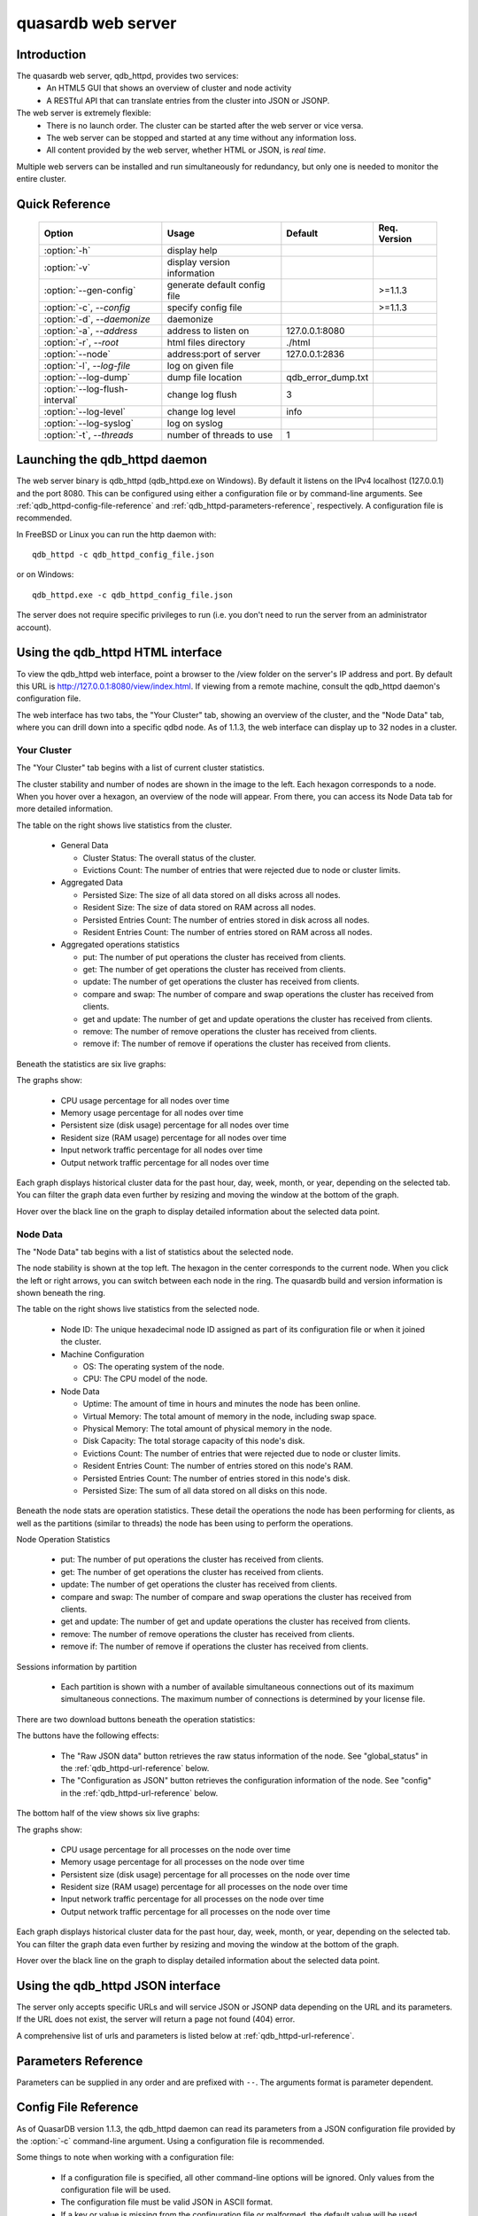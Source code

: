 quasardb web server
*******************

.. highlight:: js
.. program:: qdb_httpd

Introduction
============

The quasardb web server, qdb_httpd, provides two services:
 * An HTML5 GUI that shows an overview of cluster and node activity
 * A RESTful API that can translate entries from the cluster into JSON or JSONP.


The web server is extremely flexible:
 * There is no launch order. The cluster can be started after the web server or vice versa.
 * The web server can be stopped and started at any time without any information loss.
 * All content provided by the web server, whether HTML or JSON, is *real time*.

Multiple web servers can be installed and run simultaneously for redundancy, but only one is needed to monitor the entire cluster.


Quick Reference
===============

 ===================================== ============================ =================== ==============
                Option                               Usage               Default         Req. Version
 ===================================== ============================ =================== ==============
 :option:`-h`                          display help                                     
 :option:`-v`                          display version information                       
 :option:`--gen-config`                generate default config file                      >=1.1.3
 :option:`-c`, `--config`              specify config file                               >=1.1.3
 :option:`-d`, `--daemonize`           daemonize                                        
 :option:`-a`, `--address`             address to listen on         127.0.0.1:8080      
 :option:`-r`, `--root`                html files directory         ./html              
 :option:`--node`                      address:port of server       127.0.0.1:2836      
 :option:`-l`, `--log-file`            log on given file                                
 :option:`--log-dump`                  dump file location           qdb_error_dump.txt  
 :option:`--log-flush-interval`        change log flush             3                   
 :option:`--log-level`                 change log level             info                
 :option:`--log-syslog`                log on syslog                                    
 :option:`-t`, `--threads`             number of threads to use     1                  
 ===================================== ============================ =================== ==============





Launching the qdb_httpd daemon
==============================

The web server binary is qdb_httpd (qdb_httpd.exe on Windows). By default it listens on the IPv4 localhost (127.0.0.1) and the port 8080. This can be configured using either a configuration file or by command-line arguments. See :ref:`qdb_httpd-config-file-reference` and :ref:`qdb_httpd-parameters-reference`, respectively. A configuration file is recommended.

In FreeBSD or Linux you can run the http daemon with::

    qdb_httpd -c qdb_httpd_config_file.json

or on Windows::

    qdb_httpd.exe -c qdb_httpd_config_file.json

The server does not require specific privileges to run (i.e. you don't need to run the server from an administrator account).


Using the qdb_httpd HTML interface
==================================

To view the qdb_httpd web interface, point a browser to the /view folder on the server's IP address and port. By default this URL is http://127.0.0.1:8080/view/index.html. If viewing from a remote machine, consult the qdb_httpd daemon's configuration file.

The web interface has two tabs, the "Your Cluster" tab, showing an overview of the cluster, and the "Node Data" tab, where you can drill down into a specific qdbd node. As of 1.1.3, the web interface can display up to 32 nodes in a cluster.

Your Cluster
~~~~~~~~~~~~

The "Your Cluster" tab begins with a list of current cluster statistics.

.. image:: qdb_httpd_cluster_statistics.png
    :align: center
    :alt: Cluster statistics at the top of the Your Cluster tab.

The cluster stability and number of nodes are shown in the image to the left. Each hexagon corresponds to a node. When you hover over a hexagon, an overview of the node will appear. From there, you can access its Node Data tab for more detailed information.

The table on the right shows live statistics from the cluster.

 * General Data
 
   - Cluster Status: The overall status of the cluster.
   - Evictions Count: The number of entries that were rejected due to node or cluster limits.
 
 * Aggregated Data
 
   - Persisted Size: The size of all data stored on all disks across all nodes.
   - Resident Size: The size of data stored on RAM across all nodes.
   - Persisted Entries Count: The number of entries stored in disk across all nodes.
   - Resident Entries Count: The number of entries stored on RAM across all nodes.
 
 * Aggregated operations statistics
 
   - put: The number of put operations the cluster has received from clients.
   - get: The number of get operations the cluster has received from clients.
   - update: The number of get operations the cluster has received from clients.
   - compare and swap: The number of compare and swap operations the cluster has received from clients.
   - get and update: The number of get and update operations the cluster has received from clients.
   - remove: The number of remove operations the cluster has received from clients.
   - remove if: The number of remove if operations the cluster has received from clients.


Beneath the statistics are six live graphs:

.. image:: qdb_httpd_aggregated_cpu_usage_graph.png
    :align: center
    :alt: The Aggregated CPU Usage Graph from the Your Cluster tab.

The graphs show:

 * CPU usage percentage for all nodes over time
 * Memory usage percentage for all nodes over time
 * Persistent size (disk usage) percentage for all nodes over time
 * Resident size (RAM usage) percentage for all nodes over time
 * Input network traffic percentage for all nodes over time
 * Output network traffic percentage for all nodes over time

Each graph displays historical cluster data for the past hour, day, week, month, or year, depending on the selected tab. You can filter the graph data even further by resizing and moving the window at the bottom of the graph.

Hover over the black line on the graph to display detailed information about the selected data point.

Node Data
~~~~~~~~~

The "Node Data" tab begins with a list of statistics about the selected node.

.. image:: qdb_httpd_node_statistics.png
    :align: center
    :alt: Node statistics at the top of the Node Data tab.

The node stability is shown at the top left. The hexagon in the center corresponds to the current node. When you click the left or right arrows, you can switch between each node in the ring. The quasardb build and version information is shown beneath the ring.

The table on the right shows live statistics from the selected node.

 * Node ID: The unique hexadecimal node ID assigned as part of its configuration file or when it joined the cluster.
 * Machine Configuration
 
   - OS: The operating system of the node.
   - CPU: The CPU model of the node.
 
 * Node Data
 
   - Uptime: The amount of time in hours and minutes the node has been online.
   - Virtual Memory: The total amount of memory in the node, including swap space.
   - Physical Memory: The total amount of physical memory in the node.
   - Disk Capacity: The total storage capacity of this node's disk.
   - Evictions Count: The number of entries that were rejected due to node or cluster limits.
   - Resident Entries Count: The number of entries stored on this node's RAM.
   - Persisted Entries Count: The number of entries stored in this node's disk.
   - Persisted Size: The sum of all data stored on all disks on this node.


Beneath the node stats are operation statistics. These detail the operations the node has been performing for clients, as well as the partitions (similar to threads) the node has been using to perform the operations.

.. image:: qdb_httpd_node_operation_statistics.png
    :align: center
    :alt: Node operation statistics in the middle of the Node Data tab.

Node Operation Statistics

   - put: The number of put operations the cluster has received from clients.
   - get: The number of get operations the cluster has received from clients.
   - update: The number of get operations the cluster has received from clients.
   - compare and swap: The number of compare and swap operations the cluster has received from clients.
   - get and update: The number of get and update operations the cluster has received from clients.
   - remove: The number of remove operations the cluster has received from clients.
   - remove if: The number of remove if operations the cluster has received from clients.

Sessions information by partition
 
   - Each partition is shown with a number of available simultaneous connections out of its maximum simultaneous connections. The maximum number of connections is determined by your license file.


There are two download buttons beneath the operation statistics:

.. image:: qdb_httpd_raw_json_data.png
    :align: center
    
.. image:: qdb_httpd_configuration_as_json.png
    :align: center

The buttons have the following effects:

 * The "Raw JSON data" button retrieves the raw status information of the node. See "global_status" in the :ref:`qdb_httpd-url-reference` below.
 * The "Configuration as JSON" button retrieves the configuration information of the node. See "config" in the :ref:`qdb_httpd-url-reference` below.



The bottom half of the view shows six live graphs:

.. image:: qdb_httpd_node_cpu_usage_graph.png
    :align: center
    :alt: The Node CPU Usage Graph from the bottom of the Node Data tab.

The graphs show:

 * CPU usage percentage for all processes on the node over time
 * Memory usage percentage for all processes on the node over time
 * Persistent size (disk usage) percentage for all processes on the node over time
 * Resident size (RAM usage) percentage for all processes on the node over time
 * Input network traffic percentage for all processes on the node over time
 * Output network traffic percentage for all processes on the node over time

Each graph displays historical cluster data for the past hour, day, week, month, or year, depending on the selected tab. You can filter the graph data even further by resizing and moving the window at the bottom of the graph.

Hover over the black line on the graph to display detailed information about the selected data point.



Using the qdb_httpd JSON interface
==================================

The server only accepts specific URLs and will service JSON or JSONP data depending on the URL and its parameters. If the URL does not exist, the server will return a page not found (404) error.

A comprehensive list of urls and parameters is listed below at :ref:`qdb_httpd-url-reference`. 



.. _qdb_httpd-parameters-reference:

Parameters Reference
====================

Parameters can be supplied in any order and are prefixed with ``--``. The arguments format is parameter dependent.

.. option:: -h, --help

    Displays basic usage information.

    Example
        To display the online help, type: ::

            qdb_httpd --help

.. option:: -v

    Displays qdb_httpd version information.

.. option:: --gen-config

    Generates a JSON configuration file with default values and prints it to STDOUT.

    Example
        To create a new config file with the name "qdb_httpd_default_config.json", type: ::

            qdb_httpd --gen-config > qdb_httpd_default_config.json
    
    .. note::
        The --gen-config argument is only available with QuasarDB 1.1.3 or higher.

.. option:: -c, --config-file

    Specifies a configuration file to use. See :ref:`qdb_httpd-config-file-reference`.
    
        * Any other command-line options will be ignored.
        * If an option is omitted in the config file, the default will be used.
        * If an option is malformed in the config file, it will be ignored.
    
    Argument
        The path to a valid configuration file.

    Example
        To use a configuration file named "qdb_httpd_default_config.json", type: ::

            qdb_httpd --config-file=qdb_httpd_default_config.json
        
    .. note::
        The --config-file argument is only available with QuasarDB 1.1.3 or higher.

.. option:: -d, --daemonize

    Runs the server as a daemon (UNIX only). In this mode, the process will fork and prevent console interactions. This is the recommended running mode for UNIX environments.

    Example
        To run as a daemon::

            qdb_httpd -d

.. option:: -a <address>:<port>, --address=<address>:<port>

    Specifies the address and port on which the server will listen.

    Argument
        A string representing an address and port the server should listen on. The string can be a host name or an IP address.

    Default value
        127.0.0.1:8080, the IPv4 localhost and the port 8080

    Example
        Listen on all addresses and the port 80::

            qdbd --address=0.0.0.0:80


.. option:: -r <path>, --root <path>

    Specifies the root directory where the administration HTML files lie.

    Argument
        A string representing the path (relative or absolute) to the administration HTML files.

    Default value
        html


.. option:: --node <address>:<port>

   Specifies the address and port of the node to which the http server will connect.

   Argument
        The address and port of a machine where a quasardb node is running. The string can be a host name or an IP address.

   Default value
        127.0.0.0:2836, the IPv4 localhost address and the port 2836

   Example
        If the node listens on localhost and the port 5009::

            qdb_httpd --node=localhost:5009


.. option:: -l <path>, --log-file=<path>

    Activates logging to one or several files.

    Argument
        A string representing one (or several) path(s) to the log file(s).

    Example
        Log in /var/log/qdbd.log: ::

            qdb_httpd --log-file=/var/log/qdbd.log


.. option:: --log-dump=<path>

    Activates logging to a system error dump file in case of a crash.

    Argument
        A string representing a relative or absolute path to the dump file.

    Example
        Dump to qdb_error_dump.txt: ::

            qdb_httpd --log-dump=qdb_error_dump.txt


.. option:: --log-syslog

    Activates logging to the system log.


.. option:: --log-level=<value>

    Specifies the log verbosity.

    Argument
        A string representing the amount of logging required. Must be one of:

        * detailed (most output)
        * debug
        * info
        * warning
        * error
        * panic (least output)

    Default value
        info

    Example
        Request a debug level logging: ::

            qdb_httpd --log-level=debug


.. option:: --log-flush-interval=<delay>

    How frequently log messages are flushed to output, in seconds.

    Argument
        An integer representing the number of seconds between each flush.

    Default value
        3

    Example
        Flush the log every minute: ::

            qdb_httpd --log-flush-interval=60


.. option:: -t <count>, --threads=<count>

    Specifies the number of threads to use. May improve performance.

    Argument
        An integer greater than 0 representing the number of listening threads.

    Default value
        1

    Example
        To use two listening threads::

            qdb_httpd --threads=2




.. highlight:: html

.. _qdb_httpd-config-file-reference:

Config File Reference
=====================

As of QuasarDB version 1.1.3, the qdb_httpd daemon can read its parameters from a JSON configuration file provided by the :option:`-c` command-line argument. Using a configuration file is recommended.

Some things to note when working with a configuration file:

 * If a configuration file is specified, all other command-line options will be ignored. Only values from the configuration file will be used.
 * The configuration file must be valid JSON in ASCII format.
 * If a key or value is missing from the configuration file or malformed, the default value will be used.
 * If a key or value is unknown, it will be ignored.

The default configuration file is shown below::

    {
        "daemonize": false,
        "doc_root": "html",
        "listen_on": "127.0.0.1:8080",
        "log_config":
        {
            "dump_file": "qdb_error_dump.txt",
            "flush_interval": 3,
            "log_files": [  ],
            "log_level": 2,
            "log_to_console": false,
            "log_to_syslog": false
        },
        "remote_node": "127.0.0.1:2836",
        "threads": 1
    }

.. describe:: daemonize

    A boolean value representing whether or not the qdb_httpd daemon should daemonize on launch.
    
.. describe:: doc_root

    A string representing the relative or absolute path to the administration HTML files.

.. describe:: listen_on

    A string representing an address and port the web server should listen on. The string can be a host name or an IP address. Must have name or IP separated from port with a colon.

.. describe:: log_config::dump_file

    A string representing the relative or absolute path to the system error dump file.

.. describe:: log_config::flush_interval

    An integer representing how frequently qdb_httpd log messages should be flushed to the log locations, in seconds.

.. describe:: log_config::log_files

    An array of strings representing the relative or absolute paths to the qdb_httpd log files.

.. describe:: log_config::log_level

    An integer representing the verbosity of the log output. Acceptable values are::
    
        0 = detailed (most output)
        1 = debug
        2 = info (default)
        3 = warning
        4 = error
        5 = panic (least output)

.. describe:: log_config::log_to_console

    A boolean value representing whether or not the qdb_httpd daemon should log to the console it was spawned from.  This value is ignored if local::user::daemon is true.

.. describe:: log_config::log_to_syslog

    A boolean value representing whether or not the qdb_httpd daemon should log to the syslog.

.. describe:: remote_node

    A string representing an address and port where the server can find a QuasarDB daemon. The string can be a host name or an IP address. Must have name or IP separated from port with a colon.

.. describe:: threads

    An integer representing the number of listening threads qdb_httpd should use. Higher numbers of threads may increase qdb_httpd performance.





.. _qdb_httpd-url-reference:

qdb_httpd JSON/JSONP URL reference
==================================

.. describe:: get

    Obtain an entry from the cluster.

    :param alias: specifies the alias of the entry to obtain.
    :param callback: *(optional)* specifies a callback in order to obtain JSONP output instead of JSON (required for cross site scripting).
    :returns: A JSON or JSONP structure containing the alias and content (in Base64) of the entry. If the entry cannot be found, the content string will be empty.

    *Schema*::

        {
            "name":"get",
            "properties":
            {
                "alias":
                {
                    "type":"string",
                    "description":"alias name of the entry",
                    "required":true
                },
                "content":
                {
                    "type":"string",
                    "description":"Base64 encoding of the entry's content",
                    "required":true
                }
            }
        }

    *Example*:
        Get the entry with the alias ``MyData`` from the server ``myserver.org`` listening on the port 8080::

            http://myserver.org:8080/get?alias=MyData

    .. note::
        Requesting large entries (i.e., larger than 10 MiB) through the web bridge is not recommended.

.. describe:: config

    Obtain node configuration.

    :param callback: *(optional)* specifies a callback in order to obtain JSONP output instead of JSON (required for cross site scripting).
    :returns: A JSON or JSONP structure with the node configuration.

.. describe:: topology

    Obtain node topology, that is, the id, ip address and port of the node's successor and predecessor.

    :param callback: *(optional)* specifies a callback in order to obtain JSONP output instead of JSON (required for cross site scripting).
    :returns: A JSON or JSONP structure with the node topology.

.. describe:: global_status

    Obtain global statistics.

    :param callback: *(optional)* specifies a callback in order to obtain JSONP output instead of JSON (required for cross site scripting).
    :returns: A JSON or JSONP structure with up-to-date statistics.

    *Schema*::

        {
            "name":"global_status",
            "properties":
            {
                "name":"memory",
                "properties":
                {
                    "name":"physmem",
                    "properties":
                    {
                        "used":
                        {
                            "type":"number",
                            "description":"the number of physical memory bytes used",
                            "required":true
                        },
                        "total":
                        {
                            "type":"number",
                            "description":"the total number of physical memory bytes",
                            "required":true
                        }
                    },
                    "name":"vm",
                    "properties":
                    {
                        "used":
                        {
                            "type":"number",
                            "description":"the number of virtual memory bytes used",
                            "required":true
                        },
                        "total":
                        {
                            "type":"number",
                            "description":"the total number of virtual memory bytes",
                            "required":true
                        }
                    }
                },
                "node_id":
                {
                    "type":"string",
                    "description":"the unique 256-bit node's identifier",
                    "required":true
                },
                "operating_system":
                {
                    "type":"string",
                    "description":"the operating system the daemon is running on",
                    "required":true
                },
                "hardware_concurrency":
                {
                    "type":"number",
                    "description":"the maximum number of threads that may concurrently execute on the platform the daemon is running on",
                    "required":true
                },
                "listening_addresses":
                {
                    "type":"array",
                    "items":
                    {
                        "type":"string"
                    },
                    "description":"the addresses and port the daemon listens on",
                    "required":true
                },
                "partitions_count":
                {
                    "type":"number",
                    "description":"the number of partitions",
                    "required":true
                },
                "timestamp":
                {
                    "type":"string",
                    "description":"the timestamp of the latest statistics update",
                    "required":true
                },
                "startup":
                {
                    "type":"string",
                    "description":"the startup timestamp",
                    "required":true
                },
                "engine_version":
                {
                    "type":"string",
                    "description":"the engine version",
                    "required":true
                },
                "engine_build_date":
                {
                    "type":"string",
                    "description":"the engine build timestamp",
                    "required":true
                },
                "name":"overall",
                "properties":
                {
                    "count":
                    {
                        "type":"number",
                        "description":"The total number of operations",
                        "required":true
                    },
                    "successes":
                    {
                        "type":"number",
                        "description":"The total number of successful operations",
                        "required":true
                    },
                    "failures":
                    {
                        "type":"number",
                        "description":"The total number of failed operations",
                        "required":true
                    },
                    "pageins":
                    {
                        "type":"number",
                        "description":"The total number of pageins",
                        "required":true
                    },
                    "evictions":
                    {
                        "type":"number",
                        "description":"The total number of evictions",
                        "required":true
                    },
                    "size":
                    {
                        "type":"number",
                        "description":"The total size of data in bytes moved in and out",
                        "required":true
                    }
                },
                "name":"entries",
                "properties":
                {
                    "name":"resident",
                    "properties":
                    {
                        "count":
                        {
                            "type":"number",
                            "description":"The total number of resident entries",
                            "required":true
                        },
                        "size":
                        {
                            "type":"number",
                            "description":"The total number of resident bytes",
                            "required":true
                        }
                    },
                    "name":"persisted",
                    "properties":
                    {
                        "count":
                        {
                            "type":"number",
                            "description":"The total number of persisted entries (may lag)",
                            "required":true
                        },
                        "size":
                        {
                            "type":"number",
                            "description":"The total number of persisted bytes (may lag)",
                            "required":true
                        }
                    }
                },
                "name":"operations",
                "properties":
                {
                    "name":"find",
                    "properties":
                    {
                        "count":
                        {
                            "type":"number",
                            "description":"The total number of times the operation has been requested",
                            "required":true
                        },
                        "successes":
                        {
                            "type":"number",
                            "description":"The total number of successful operations",
                            "required":true
                        },
                        "failures":
                        {
                            "type":"number",
                            "description":"The total number of failed operations",
                            "required":true
                        },
                        "pageins":
                        {
                            "type":"number",
                            "description":"The total number of pageins",
                            "required":true
                        },
                        "evictions":
                        {
                            "type":"number",
                            "description":"The total number of evictions",
                            "required":true
                        },
                        "size":
                        {
                            "type":"number",
                            "description":"The total size of data in bytes moved in and out",
                            "required":true
                        }
                    },
                    "name":"put",
                    "properties":
                    {
                        "count":
                        {
                            "type":"number",
                            "description":"The total number of times the operation has been requested",
                            "required":true
                        },
                        "successes":
                        {
                            "type":"number",
                            "description":"The total number of successful operations",
                            "required":true
                        },
                        "failures":
                        {
                            "type":"number",
                            "description":"The total number of failed operations",
                            "required":true
                        },
                        "pageins":
                        {
                            "type":"number",
                            "description":"The total number of pageins",
                            "required":true
                        },
                        "evictions":
                        {
                            "type":"number",
                            "description":"The total number of evictions",
                            "required":true
                        },
                        "size":
                        {
                            "type":"number",
                            "description":"The total size of data in bytes moved in and out",
                            "required":true
                        }
                    },
                    "name":"update",
                    "properties":
                    {
                        "count":
                        {
                            "type":"number",
                            "description":"The total number of times the operation has been requested",
                            "required":true
                        },
                        "successes":
                        {
                            "type":"number",
                            "description":"The total number of successful operations",
                            "required":true
                        },
                        "failures":
                        {
                            "type":"number",
                            "description":"The total number of failed operations",
                            "required":true
                        },
                        "pageins":
                        {
                            "type":"number",
                            "description":"The total number of pageins",
                            "required":true
                        },
                        "evictions":
                        {
                            "type":"number",
                            "description":"The total number of evictions",
                            "required":true
                        },
                        "size":
                        {
                            "type":"number",
                            "description":"The total size of data in bytes moved in and out",
                            "required":true
                        }
                    },
                    "name":"find_update",
                    "properties":
                    {
                        "count":
                        {
                            "type":"number",
                            "description":"The total number of times the operation has been requested",
                            "required":true
                        },
                        "successes":
                        {
                            "type":"number",
                            "description":"The total number of successful operations",
                            "required":true
                        },
                        "failures":
                        {
                            "type":"number",
                            "description":"The total number of failed operations",
                            "required":true
                        },
                        "pageins":
                        {
                            "type":"number",
                            "description":"The total number of pageins",
                            "required":true
                        },
                        "evictions":
                        {
                            "type":"number",
                            "description":"The total number of evictions",
                            "required":true
                        },
                        "size":
                        {
                            "type":"number",
                            "description":"The total size of data in bytes moved in and out",
                            "required":true
                        }
                    },
                    "name":"compare_and_swap",
                    "properties":
                    {
                        "count":
                        {
                            "type":"number",
                            "description":"The total number of times the operation has been requested",
                            "required":true
                        },
                        "successes":
                        {
                            "type":"number",
                            "description":"The total number of successful operations",
                            "required":true
                        },
                        "failures":
                        {
                            "type":"number",
                            "description":"The total number of failed operations",
                            "required":true
                        },
                        "pageins":
                        {
                            "type":"number",
                            "description":"The total number of pageins",
                            "required":true
                        },
                        "evictions":
                        {
                            "type":"number",
                            "description":"The total number of evictions",
                            "required":true
                        },
                        "size":
                        {
                            "type":"number",
                            "description":"The total size of data in bytes moved in and out",
                            "required":true
                        }
                    },
                    "name":"remove",
                    "properties":
                    {
                        "count":
                        {
                            "type":"number",
                            "description":"The total number of times the operation has been requested",
                            "required":true
                        },
                        "successes":
                        {
                            "type":"number",
                            "description":"The total number of successful operations",
                            "required":true
                        },
                        "failures":
                        {
                            "type":"number",
                            "description":"The total number of failed operations",
                            "required":true
                        },
                        "pageins":
                        {
                            "type":"number",
                            "description":"The total number of pageins",
                            "required":true
                        },
                        "evictions":
                        {
                            "type":"number",
                            "description":"The total number of evictions",
                            "required":true
                        },
                        "size":
                        {
                            "type":"number",
                            "description":"The total size of data in bytes moved in and out",
                            "required":true
                        }
                    },
                    "name":"remove_all",
                    "properties":
                    {
                        "count":
                        {
                            "type":"number",
                            "description":"The total number of times the operation has been requested",
                            "required":true
                        },
                        "successes":
                        {
                            "type":"number",
                            "description":"The total number of successful operations",
                            "required":true
                        },
                        "failures":
                        {
                            "type":"number",
                            "description":"The total number of failed operations",
                            "required":true
                        },
                        "pageins":
                        {
                            "type":"number",
                            "description":"The total number of pageins",
                            "required":true
                        },
                        "evictions":
                        {
                            "type":"number",
                            "description":"The total number of evictions",
                            "required":true
                        },
                        "size":
                        {
                            "type":"number",
                            "description":"The total size of data in bytes moved in and out",
                            "required":true
                        }
                    }
                }
            }
        }

    *Example*:
        Regular JSON output from the server ``myserver.org`` listening on the port 8080::

            http://myserver.org:8080/global_status

        JSONP output with a callback named "MyCallback" from the server myserver.org listening on the port 8080::

            http://myserver.org:8080/global_status?callback=MyCallback

